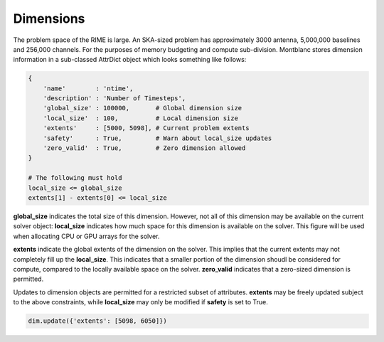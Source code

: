 Dimensions
==========

The problem space of the RIME is large. An SKA-sized problem has approximately
3000 antenna, 5,000,000 baselines and 256,000 channels. For the purposes of memory budgeting and compute sub-division. Montblanc stores dimension information in a sub-classed AttrDict object which looks something like follows:

.. code:: python

    {
        'name'        : 'ntime',
        'description' : 'Number of Timesteps',
        'global_size' : 100000,       # Global dimension size
        'local_size'  : 100,          # Local dimension size
        'extents'     : [5000, 5098], # Current problem extents
        'safety'      : True,         # Warn about local_size updates
        'zero_valid'  : True,         # Zero dimension allowed
    }

    # The following must hold
    local_size <= global_size
    extents[1] - extents[0] <= local_size

**global_size** indicates the total size of this dimension. However, not all
of this dimension may be available on the current solver object: **local_size**
indicates how much space for this dimension is available on the solver.
This figure will be used when allocating CPU or GPU arrays for the solver.

**extents** indicate the global extents of the dimension on the solver.
This implies that the current extents may not completely fill up
the **local_size**. This indicates that a smaller portion of the dimension
shoudl be considered for compute, compared to the locally available space
on the solver. **zero_valid** indicates that a zero-sized dimension is permitted.

Updates to dimension objects are permitted for a restricted subset of
attributes. **extents** may be freely updated subject to the above constraints,
while **local_size** may only be modified if **safety** is set to True.

.. code:: python

    dim.update({'extents': [5098, 6050]})